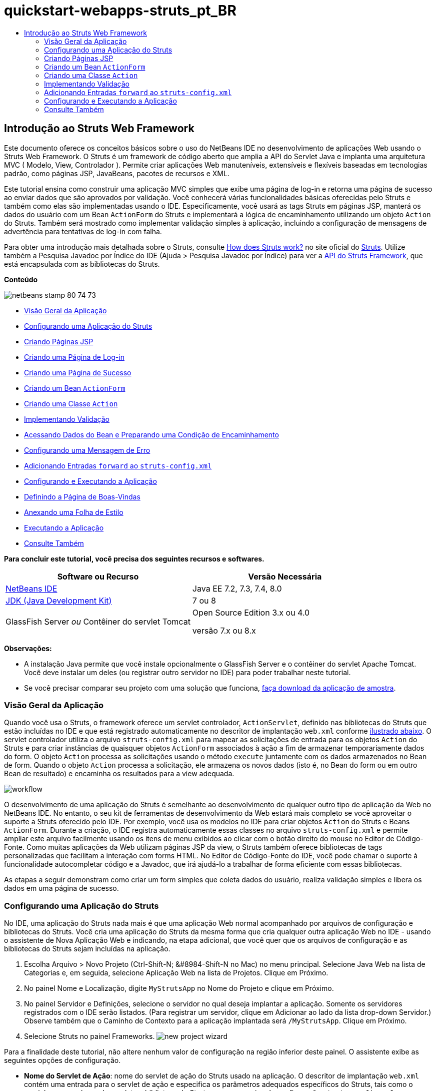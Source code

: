// 
//     Licensed to the Apache Software Foundation (ASF) under one
//     or more contributor license agreements.  See the NOTICE file
//     distributed with this work for additional information
//     regarding copyright ownership.  The ASF licenses this file
//     to you under the Apache License, Version 2.0 (the
//     "License"); you may not use this file except in compliance
//     with the License.  You may obtain a copy of the License at
// 
//       http://www.apache.org/licenses/LICENSE-2.0
// 
//     Unless required by applicable law or agreed to in writing,
//     software distributed under the License is distributed on an
//     "AS IS" BASIS, WITHOUT WARRANTIES OR CONDITIONS OF ANY
//     KIND, either express or implied.  See the License for the
//     specific language governing permissions and limitations
//     under the License.
//

= quickstart-webapps-struts_pt_BR
:jbake-type: page
:jbake-tags: old-site, needs-review
:jbake-status: published
:keywords: Apache NetBeans  quickstart-webapps-struts_pt_BR
:description: Apache NetBeans  quickstart-webapps-struts_pt_BR
:toc: left
:toc-title:

== Introdução ao Struts Web Framework

Este documento oferece os conceitos básicos sobre o uso do NetBeans IDE no desenvolvimento de aplicações Web usando o Struts Web Framework. O Struts é um framework de código aberto que amplia a API do Servlet Java e implanta uma arquitetura MVC ( Modelo, View, Controlador ). Permite criar aplicações Web manuteníveis, extensíveis e flexíveis baseadas em tecnologias padrão, como páginas JSP, JavaBeans, pacotes de recursos e XML.

Este tutorial ensina como construir uma aplicação MVC simples que exibe uma página de log-in e retorna uma página de sucesso ao enviar dados que são aprovados por validação. Você conhecerá várias funcionalidades básicas oferecidas pelo Struts e também como elas são implementadas usando o IDE. Especificamente, você usará as tags Struts em páginas JSP, manterá os dados do usuário com um Bean `ActionForm` do Struts e implementará a lógica de encaminhamento utilizando um objeto `Action` do Struts. Também será mostrado como implementar validação simples à aplicação, incluindo a configuração de mensagens de advertência para tentativas de log-in com falha.

Para obter uma introdução mais detalhada sobre o Struts, consulte link:http://struts.apache.org/struts-action/faqs/works.html[How does Struts work?] no site oficial do link:http://struts.apache.org/[Struts]. Utilize também a Pesquisa Javadoc por Índice do IDE (Ajuda > Pesquisa Javadoc por Índice) para ver a link:http://struts.apache.org/release/1.3.x/apidocs/index.html[API do Struts Framework], que está encapsulada com as bibliotecas do Struts.

*Conteúdo*

image:netbeans-stamp-80-74-73.png[title="O conteúdo desta página se aplica ao NetBeans IDE 7.2, 7.3, 7.4 e 8.0"]

* link:#overview[Visão Geral da Aplicação]
* link:#set[Configurando uma Aplicação do Struts]
* link:#jsp[Criando Páginas JSP]
* link:#login[Criando uma Página de Log-in]
* link:#success[Criando uma Página de Sucesso]
* link:#actionForm[Criando um Bean `ActionForm`]
* link:#actionClass[Criando uma Classe `Action`]
* link:#validate[Implementando Validação]
* link:#beanData[Acessando Dados do Bean e Preparando uma Condição de Encaminhamento]
* link:#errorMsg[Configurando uma Mensagem de Erro]
* link:#forward[Adicionando Entradas `forward` ao `struts-config.xml`]
* link:#configure[Configurando e Executando a Aplicação]
* link:#welcome[Definindo a Página de Boas-Vindas]
* link:#style[Anexando uma Folha de Estilo]
* link:#run[Executando a Aplicação]
* link:#seeAlso[Consulte Também]

*Para concluir este tutorial, você precisa dos seguintes recursos e softwares.*

|===
|Software ou Recurso |Versão Necessária 

|link:https://netbeans.org/downloads/index.html[NetBeans IDE] |Java EE 7.2, 7.3, 7.4, 8.0 

|link:http://www.oracle.com/technetwork/java/javase/downloads/index.html[JDK (Java Development Kit)] |7 ou 8 

|GlassFish Server
_ou_
Contêiner do servlet Tomcat |Open Source Edition 3.x ou 4.0

versão 7.x ou 8.x 
|===

*Observações:*

* A instalação Java permite que você instale opcionalmente o GlassFish Server e o contêiner do servlet Apache Tomcat. Você deve instalar um deles (ou registrar outro servidor no IDE) para poder trabalhar neste tutorial.
* Se você precisar comparar seu projeto com uma solução que funciona, link:https://netbeans.org/projects/samples/downloads/download/Samples%252FJava%2520Web%252FMyStrutsApp.zip[faça download da aplicação de amostra].

=== Visão Geral da Aplicação

Quando você usa o Struts, o framework oferece um servlet controlador, `ActionServlet`, definido nas bibliotecas do Struts que estão incluídas no IDE e que está registrado automaticamente no descritor de implantação `web.xml` conforme link:#controllerServlet[ilustrado abaixo]. O servlet controlador utiliza o arquivo `struts-config.xml` para mapear as solicitações de entrada para os objetos `Action` do Struts e para criar instâncias de quaisquer objetos `ActionForm` associados à ação a fim de armazenar temporariamente dados do form. O objeto `Action` processa as solicitações usando o método `execute` juntamente com os dados armazenados no Bean de form. Quando o objeto `Action` processa a solicitação, ele armazena os novos dados (isto é, no Bean do form ou em outro Bean de resultado) e encaminha os resultados para a view adequada.

image:workflow.png[title="Fluxo de trabalho do Struts"]

O desenvolvimento de uma aplicação do Struts é semelhante ao desenvolvimento de qualquer outro tipo de aplicação da Web no NetBeans IDE. No entanto, o seu kit de ferramentas de desenvolvimento da Web estará mais completo se você aproveitar o suporte a Struts oferecido pelo IDE. Por exemplo, você usa os modelos no IDE para criar objetos `Action` do Struts e Beans `ActionForm`. Durante a criação, o IDE registra automaticamente essas classes no arquivo `struts-config.xml` e permite ampliar este arquivo facilmente usando os itens de menu exibidos ao clicar com o botão direito do mouse no Editor de Código-Fonte. Como muitas aplicações da Web utilizam páginas JSP da view, o Struts também oferece bibliotecas de tags personalizadas que facilitam a interação com forms HTML. No Editor de Código-Fonte do IDE, você pode chamar o suporte à funcionalidade autocompletar código e a Javadoc, que irá ajudá-lo a trabalhar de forma eficiente com essas bibliotecas.

As etapas a seguir demonstram como criar um form simples que coleta dados do usuário, realiza validação simples e libera os dados em uma página de sucesso.

=== Configurando uma Aplicação do Struts

No IDE, uma aplicação do Struts nada mais é que uma aplicação Web normal acompanhado por arquivos de configuração e bibliotecas do Struts. Você cria uma aplicação do Struts da mesma forma que cria qualquer outra aplicação Web no IDE - usando o assistente de Nova Aplicação Web e indicando, na etapa adicional, que você quer que os arquivos de configuração e as bibliotecas do Struts sejam incluídas na aplicação.

1. Escolha Arquivo > Novo Projeto (Ctrl-Shift-N; &amp;#8984-Shift-N no Mac) no menu principal. Selecione Java Web na lista de Categorias e, em seguida, selecione Aplicação Web na lista de Projetos. Clique em Próximo.
2. No painel Nome e Localização, digite `MyStrutsApp` no Nome do Projeto e clique em Próximo.
3. No painel Servidor e Definições, selecione o servidor no qual deseja implantar a aplicação. Somente os servidores registrados com o IDE serão listados. (Para registrar um servidor, clique em Adicionar ao lado da lista drop-down Servidor.) Observe também que o Caminho de Contexto para a aplicação implantada será `/MyStrutsApp`. Clique em Próximo.
4. Selecione Struts no painel Frameworks.
image:new-project-wizard.png[title="A opção Struts é exibida no painel Frameworks do assistente de Nova Aplicação Web"]

Para a finalidade deste tutorial, não altere nenhum valor de configuração na região inferior deste painel. O assistente exibe as seguintes opções de configuração.

* *Nome do Servlet de Ação*: nome do servlet de ação do Struts usado na aplicação. O descritor de implantação `web.xml` contém uma entrada para o servlet de ação e especifica os parâmetros adequados específicos do Struts, tais como o caminho para a classe do servlet na biblioteca do Struts e para o arquivo de configuração `struts-config.xml` na aplicação.
* *Padrão do URL da Ação*: especifica os padrões das solicitações de entrada que são mapeadas para o controlador da ação do Struts. Isso gera uma entrada de mapeamento no descritor de implantação. Por default, somente o padrão `*.do` é mapeado.
* *Recurso da Aplicação*: permite especificar o pacote de recursos que será usado no arquivo `struts-config.xml` para a localização de mensagens. Por default, é `com.myapp.struts.ApplicationResource`.
* *Adicionar TLDs do Struts*: permite gerar descritores de bibliotecas de tags para as bibliotecas de tags do Struts. Um descritor de biblioteca de tags é um documento XML que contém informações adicionais sobre toda a biblioteca de tags, bem como sobre cada tag individual. Em geral, isso não é necessário porque é possível consultar URIs on-line em vez dos arquivos TLD locais.
5. Clique em Finalizar. O IDE criará a pasta do projeto no sistema de arquivos. Assim como em qualquer aplicação Web do IDE, a pasta do projeto contém todos os seus códigos-fontes e os metadados do projeto do IDE, como o script de construção do Ant. No entanto, sua aplicação Web tem, além disso, todas as bibliotecas do Struts no seu classpath. Tais bibliotecas não estão somente no classpath da aplicação, mas também estão incluídas no projeto e serão encapsuladas com ele posteriormente quando este for construído.

O projeto será aberto no IDE. A janela Projetos é o ponto de entrada principal para os códigos-fonte do projeto. Ela mostra uma view lógica do conteúdo importante do projeto. Por exemplo, ao expandir diversos nós no novo projeto, ela será exibida da seguinte maneira:

image:proj-window-init.png[title="A janela Projetos exibe o projeto MyStrutsApp"]

*Observação:* Utilize a janela Arquivos (Janela > Arquivos) para ver todo o conteúdo do projeto em uma view baseada em diretórios.

Os arquivos de configuração específicos do Struts, bem como o descritor de implantação da aplicação, são colocados apropriadamente na pasta Arquivos de Configuração. Abra o descritor de implantação (clique duas vezes no nó do arquivo `web.xml` para que seja exibido no Editor de Código-Fonte). Para lidar com o processamento de Struts, é fornecido um mapeamento para o servlet controlador do Struts.

[source,xml]
----

<servlet>
    <servlet-name>action</servlet-name>
    <servlet-class>org.apache.struts.action.ActionServlet</servlet-class>
    <init-param>
        <param-name>config</param-name>
        <param-value>/WEB-INF/struts-config.xml</param-value>
    </init-param>
    <init-param>
        <param-name>debug</param-name>
        <param-value>2</param-value>
    </init-param>
    <init-param>
       <param-name>detail</param-name>
       <param-value>2</param-value>
    </init-param>
    <load-on-startup>2</load-on-startup>
</servlet>
<servlet-mapping>
    <servlet-name>action</servlet-name>
    <url-pattern>*.do</url-pattern>
</servlet-mapping>
----

Acima, o servlet controlador do Struts é denominado `action` e é definido na biblioteca do Struts (`org.apache.struts.action.ActionServlet`). Está definido para cuidar de todas as solicitações que estejam de acordo com o mapeamento `*.do`. Além disso, os parâmetros de inicialização do servlet são especificados usando o arquivo `struts-config.xml`, que também está na pasta `WEB-INF`.

=== Criando Páginas JSP

Comece criando duas páginas JSP para a aplicação. A primeira exibe um form. A segunda é a view retornada quando o log-in é bem-sucedido.

* link:#login[Criando uma Página de Log-in]
* link:#success[Criando uma Página de Sucesso]

==== Criando uma Página de Log-in

1. Clique com o botão direito do mouse no nó do projeto `MyStrutsApp`, selecione Nova > JSP e nomeie o novo arquivo como `login`. Clique em Finalizar. O arquivo `login.jsp` será aberto no Editor de Código-Fonte.
2. No Editor de Código-Fonte, altere o conteúdo de ambas as tags `<title>` e `<h1>` (ou das tags `<h2>`, dependendo da versão do IDE que estiver usando) para `Form de Log-in`.
3. Adicione as duas diretivas de taglib a seguir na parte superior do arquivo:
[source,java]
----

<%@ taglib uri="http://struts.apache.org/tags-bean" prefix="bean" %>
<%@ taglib uri="http://struts.apache.org/tags-html" prefix="html" %>
----

Muitos aplicações Web utilizam páginas JSP para views no paradigma MVC. Por essa razão, o Struts oferece bibliotecas de tags personalizadas que facilitam a interação com forms HTML. Isso pode ser aplicado facilmente a um arquivo JSP usando o suporte à funcionalidade autocompletar código do IDE. Quando você digita no Editor de Código-Fonte, o IDE oferece a funcionalidade autocompletar código para tags do Struts, bem como o Javadoc do Struts. Você também pode chamar autocompletar código manualmente, pressionando Ctrl-Space:

image:code-completion.png[title="As funcionalidades autocompletar código e Javadoc são fornecidas para tags do Struts"]

O link:http://struts.apache.org/release/1.3.x/struts-taglib/dev_bean.html[bean taglib] fornecerá inúmeras tags, úteis ao associar um bean de form (isto é, um Bean `ActionForm`) aos dados coletados do form. O link:http://struts.apache.org/release/1.3.x/struts-taglib/dev_html.html[html taglib] oferece uma interface entre a view e os outros componentes necessários para a aplicação Web. Abaixo, por exemplo, você substitui as tags html `form` comuns pelas tags `<html:form>` do Struts. Uma vantagem dessa substituição é que ela faz com que o servidor localize ou crie um objeto do Bean que corresponda ao valor fornecido pelo elemento `action` de `html:form`.

4. Abaixo das tags `<h1>` (ou `<h2>`), adicione o seguinte:
[source,xml]
----

<html:form action="/login">

   <html:submit value="Login" />

</html:form>
----

Sempre que terminar de digitar no Editor de Código-Fonte, você pode arrumar o código clicando com o botão direito do mouse e selecionando Formatar (Alt-Shift-F).

5. Na Paleta (Janela > Paleta), à direita do IDE, arraste um item Tabela da categoria HTML para um local logo acima da linha `<html:submit value="Log-in" />`. A caixa de diálogo Inserir Tabela será exibida. Defina as linhas como `3`, as colunas como `2` e deixe todas as outras definições como `0`. Mais adiante neste tutorial, você link:#style[anexará uma folha de estilo] para afetar a view da tabela.
image:insert-table.png[title="A Paleta fornece caixas de diálogos para facilitar o uso de modelos de código"]
Clique em OK e, opcionalmente, reformate o código (Alt-Shift-F). O form em `login.jsp` estará da seguinte forma:
[source,xml]
----

<html:form action="/login">
    <table border="0">
        <thead>
            <tr>
                <th></th>
                <th></th>
            </tr>
        </thead>
        <tbody>
            <tr>
                <td></td>
                <td></td>
            </tr>
            <tr>
                <td></td>
                <td></td>
            </tr>
            <tr>
                <td></td>
                <td></td>
            </tr>
        </tbody>
    </table>

    <html:submit value="Login" />

</html:form>
----

*Observação:* Você pode deletar com segurança a linha `<thead>` da tabela, pois ela não será utilizada neste tutorial.

6. Na primeira linha da tabela, insira o seguinte (alterações em *negrito*):
[source,xml]
----

<tr>
    <td>*Enter your name:*</td>
    <td>*<html:text property="name" />*</td>
</tr>
----
7. Na segunda linha da tabela, digite o seguinte (alterações em *negrito*):
[source,xml]
----

<tr>
    <td>*Enter your email:*</td>
    <td>*<html:text property="email" />*</td>
</tr>
----
O elemento `html:text` permite combinar os campos de entrada do form com as propriedades no Bean de form que serão criadas na próxima etapa. Assim, por exemplo, o valor de `property` deve corresponder a um campo declarado no Bean de form associado a este form.
8. Mova o elemento <html:submit value="Log-in" /> para a segunda coluna da terceira linha da tabela para que a terceira linha da tabela apareça da seguinte forma (alterações em *negrito*):
[source,xml]
----

<tr>
    <td></td>
    <td>*<html:submit value="Login" />*</td>
</tr>
----

Neste estágio, seu form de log-in terá a aparência seguinte:

[source,xml]
----

<html:form action="/login">
    <table border="0">
        <tbody>
            <tr>
                <td>Enter your name:</td>
                <td><html:text property="name" /></td>
            </tr>
            <tr>
                <td>Enter your email:</td>
                <td><html:text property="email" /></td>
            </tr>
            <tr>
                <td></td>
                <td><html:submit value="Login" /></td>
            </tr>
        </tbody>
    </table>
</html:form>
----

==== Criando uma Página de Sucesso

1. Clique com o botão direito do mouse no nó do projeto `MyStrutsApp`, selecione Nova > JSP e nomeie o novo arquivo de `success`. No campo Pasta, clique no botão Procurar adjacente e selecione `WEB-INF` na caixa de diálogo exibida. Clique em Selecionar Pasta para inserir WEB-INF no campo Pasta. Nenhum arquivo contido na pasta WEB-INF pode ser acessado diretamente pelas solicitações do cliente. Para o que o arquivo `success.jsp` seja exibido corretamente, ele deve conter dados processados. Clique em Finalizar.
2. No Editor de Código-Fonte, altere o conteúdo da página recém-criada para:
[source,xml]
----

<head>
    <meta http-equiv="Content-Type" content="text/html; charset=UTF-8">
    <title>Login Success</title>
</head>
<body>
    <h1>Congratulations!</h1>

    <p>You have successfully logged in.</p>

    <p>Your name is: .</p>

    <p>Your email address is: .</p>
</body>
----
3. Adicione uma diretiva link:http://struts.apache.org/release/1.3.x/struts-taglib/dev_bean.html[bean taglib] na parte superior do arquivo:
[source,java]
----

<%@ taglib uri="http://struts.apache.org/tags-bean" prefix="bean" %>

----
4. Adicione as tags `<bean:write>` a seguir (alterações em *negrito*):
[source,xml]
----

<p>Your name is: *<bean:write name="LoginForm" property="name" />*.</p>

<p>Your email address is: *<bean:write name="LoginForm" property="email" />*.</p>

----
Ao utilizar as tags `<bean:write>`, você pode utilizar o bean taglib para localizar o bean `ActionForm` que será criado, e exibir os dados do usuário salvos para `name` e `email`.

=== Criando um Bean `ActionForm`

Um Bean `ActionForm` do Struts é usado para conservar os dados entre as solicitações. Por exemplo, se um usuário enviar um form, os dados serão armazenados temporariamente no Bean de form para que possam ser reexibidos na página de form (se os dados estiverem em um formato inválido ou se o log-in falhar) ou exibidos em uma página de log-in bem-sucedido (se os dados forem aprovados pela validação).

1. Clique com o botão direito do mouse no nó do projeto `MySturtsApp` e selecione Novo > Outro. Em Categorias, selecione Struts e, em Tipos de Arquivos, selecione Bean ActionForm do Struts. Clique em Próximo.
2. Digite `LoginForm` em Nome da Classe. Em seguida, selecione `com.myapp.struts` na lista drop-down Pacote e clique em Finalizar.

O IDE criará o bean `LoginForm` e o abrirá no Editor de Código-Fonte. Por default, o IDE fornecerá uma `String` denominada `name` e um `int` denominado `number`. Ambos os campos possuem métodos acessadores definidos. O IDE também adicionará uma declaração do Bean ao arquivo `struts-config.xml`. Se você abrir o arquivo `struts-config.xml` no Editor de Código-Fonte, você verá a seguinte declaração adicionada pelo assistente:

[source,xml]
----

<form-beans>
    *<form-bean name="LoginForm" type="com.myapp.struts.LoginForm" />*
</form-beans>

----

O IDE oferece suporte à navegação no arquivo `struts-config.xml`. Mantenha pressionada a tecla Ctrl e coloque o mouse sobre o nome de classe totalmente qualificado do Bean `LoginForm`. O nome se torna um link, permitindo que você vá diretamente para a classe no Editor de Código-Fonte:

image:navigation-support.png[title="O suporte à navegação é fornecido em struts-config.xml"]
3. No Bean `LoginForm` no Editor de Código-Fonte, crie campos e métodos acessadores que correspondam aos campos de entrada de texto `name` e `email` que você criou no arquivo `login.jsp`. Como o `name` já foi criado no esqueleto de `LoginForm`, será necessário implementar somente o `email`.

Adicione a declaração a seguir abaixo de `name` (alterações em *negrito*):

[source,java]
----

private String name;
*private String email;*
----

Para criar métodos acessadores, coloque o cursor sobre `email` e pressione Alt-Insert.

image:create-accessors.png[title="O menu Inserir Código é exibido ao pressionar Ctrl-I no Editor de Código-Fonte"]

Selecione Getter e Setter e, na caixa de diálogo exibida, selecione `email: String` e clique em Gerar. Os métodos acessadores serão gerados para o campo `email`.

*Observação:* Você pode deletar métodos acessadores e a declaração de `number`, já que ele não será utilizado neste tutorial.

=== Criando uma Classe `Action`

A classe `Action` contém a lógica de negócios da aplicação. Quando os dados do form são recebidos, é o método `execute` de um objeto `Action` que processa os dados e determina para qual view encaminhar os dados processados. A classe `Action` está integrada ao Struts Framework; por esta razão, o NetBeans IDE fornece a você um assistente.

1. Na janela Projetos, clique com o botão direito do mouse no nó do projeto `MyStrutsApp` e selecione Novo > Outro. Na categoria Struts, selecione Ação do Struts e clique em Próximo.
2. No painel Nome e Localização, altere o nome para `LoginAction`.
3. Selecione `com.myapp.struts` na lista drop-down Pacote.
4. Digite `/Login` no Caminho da Ação. Este valor deve corresponder ao valor definido para o atributo `action` das tags `<html:form>` no `login.jsp`. Verifique se as definições aparecem conforme indicado na captura de tela abaixo e clique em Próximo.
image:new-struts-action.png[title="Assistente de Nova Ação do Struts"]
5. Na terceira etapa do assistente, você pode associar a classe `Action` a um Bean de form. Observe que o Bean `LoginForm` criado anteriormente está listado como uma opção de Nome do Bean ActionForm. Faça os seguintes ajustes no painel:
* Delete a barra inclinada do campo Recurso de Entrada
* Defina Escopo para Solicitação (Sessão é a definição de escopo default no Struts.)
* Desmarque a opção Validar Bean ActionForm
Clique em Finalizar. A classe `LoginAction` será gerada e o arquivo será aberto no Editor de Código-Fonte. Observe também que a entrada `action` seguinte será adicionada ao arquivo `struts-config.xml`:
[source,xml]
----

<action-mappings>
    *<action name="LoginForm" path="/login" scope="request" type="com.myapp.struts.LoginAction" validate="false"/>*
    <action path="/Welcome" forward="/welcomeStruts.jsp"/>
</action-mappings>
----
Os atributos `name` e `scope` se aplicam ao Bean de form associado à ação. Especificamente, quando uma solicitação de entrada corresponde a `/log-in`, o framework do Struts cria automaticamente instâncias de um objeto `LoginForm` e o preenche com os dados do form enviados na solicitação. O valor default de `validate` é definido como `true`. Isso diz ao framework para chamar o método `validate` do Bean de form. No entanto, esta opção foi desmarcada no assistente porque você escreverá o código manualmente para a validação simples na próxima etapa, a qual não requer o método `validate`.

=== Implementando Validação

No Editor de Código-Fonte, procure a classe `LoginAction` e veja o método `execute`:

[source,java]
----

public ActionForward execute(ActionMapping mapping, ActionForm form,
    HttpServletRequest request, HttpServletResponse response)
    throws Exception {

    return mapping.findForward(SUCCESS);
}
----

Observe a definição de `SUCCESS`, listada abaixo da classe de declaração `LoginAction`:

[source,java]
----

private final static String SUCCESS = "success";
----

Atualmente, o método `mapping.findForward` está definido para enviar incondicionalmente qualquer solicitação a uma view de saída denominada `success`. Na verdade, isso não é o desejado. Você quer primeiro realizar algum tipo de validação dos dados de entrada para determinar se será enviada a view `success` ou outra exibição.

* link:#beanData[Acessando Dados do Bean e Preparando uma Condição de Encaminhamento]
* link:#errorMsg[Configurando uma Mensagem de Erro]

==== Acessando Dados do Bean e Preparando uma Condição de Encaminhamento

1. Insira o seguinte código no corpo do método `execute`:
[source,java]
----

// extract user data
LoginForm formBean = (LoginForm)form;
String name = formBean.getName();
String email = formBean.getEmail();
----
Para usar os dados de entrada do form, é necessário tomar o argumento `ActionForm` de `execute` e lançá-lo como `LoginForm`, e ,em seguida, aplicar os métodos getter criados anteriormente.
2. Digite o seguinte na cláusula condicional para realizar a validação dos dados de entrada:
[source,java]
----

// perform validation
if ((name == null) ||             // name parameter does not exist
    email == null  ||             // email parameter does not exist
    name.equals("") ||            // name parameter is empty
    email.indexOf("@") == -1) {   // email lacks '@'

    return mapping.findForward(FAILURE);
}
----
Neste estágio, o método `execute` deverá ter a seguinte aparência:
[source,java]
----

public ActionForward execute(ActionMapping mapping, ActionForm form,
        HttpServletRequest request, HttpServletResponse response)
        throws Exception {

    // extract user data
    LoginForm formBean = (LoginForm) form;
    String name = formBean.getName();
    String email = formBean.getEmail();

    // perform validation
    if ((name == null) || // name parameter does not exist
            email == null || // email parameter does not exist
            name.equals("") || // name parameter is empty
            email.indexOf("@") == -1) {   // email lacks '@'

        return mapping.findForward(FAILURE);
    }

    return mapping.findForward(SUCCESS);
}
----
3. Adicione a declaração `FAILURE` na classe `LoginAction` (alterações em *negrito*):
[source,java]
----

private final static String SUCCESS = "success";
*private final static String FAILURE = "failure";*

----

Quando você usa a lógica acima, o método `execute` envia a solicitação para a view `success` se o usuário fornecer uma entrada para os campos `name` e `email` e se o e-mail informado contiver o símbolo '@'. Do contrário, será enviada a view `failure`. Conforme demonstrado abaixo em link:#forward[Adicionando Entradas `forward` ao `struts-config.xml`], você poderá definir a view `failure` para voltar à página do form para que o usuário possa inserir os dados no formato correto.

==== Configurando uma Mensagem de Erro

Se o form de log-in for retornado, recomenda-se informar o usuário de que a validação falhou. Você pode fazer isso adicionando um campo `error` no Bean de form e uma tag `<bean:write>` adequada ao form no `login.jsp`. E definindo finalmente, no objeto `Action`, a mensagem de erro que será exibida caso a view `failure` seja escolhida.

1. Abra `LoginForm` e adicione um campo `error` à classe:
[source,java]
----

// error message
private String error;
----
2. Adicione um método getter e um método setter para `error`, conforme link:#accessors[demonstrado acima].
3. Modifique o método setter para que apareça da seguinte forma:
[source,xml]
----

public void setError() {
    this.error =
        "<span style='color:red'>Please provide valid entries for both fields</span>";
}

----
4. Abra `login.jsp` e faça as seguintes alterações:
[source,xml]
----

<html:form action="/login">
    <table border="0">
        <tbody>
            *<tr>
                <td colspan="2">
                    <bean:write name="LoginForm" property="error" filter="false"/>
                    &amp;nbsp;</td>
            </tr>*
            <tr>
                <td>Enter your name:</td>
                <td><html:text property="name" /></td>
            </tr>

----
5. Em `LoginAction`, na cláusula condicional `if`, adicione uma instrução para definir a mensagem de erro antes de encaminhar a condição de `failure` (alterações em *negrito*):
[source,java]
----

if ((name == null) ||             // name parameter does not exist
    email == null  ||             // email parameter does not exist
    name.equals("") ||            // name parameter is empty
    email.indexOf("@") == -1) {   // email lacks '@'

    *formBean.setError();*
    return mapping.findForward(FAILURE);
}

----

A classe `LoginAction` concluída deverá ter agora a seguinte aparência:

[source,java]
----

public class LoginAction extends org.apache.struts.action.Action {

    private final static String SUCCESS = "success";
    private final static String FAILURE = "failure";

    public ActionForward execute(ActionMapping mapping, ActionForm form,
            HttpServletRequest request, HttpServletResponse response)
            throws Exception {

        // extract user data
        LoginForm formBean = (LoginForm)form;
        String name = formBean.getName();
        String email = formBean.getEmail();

        // perform validation
        if ((name == null) ||             // name parameter does not exist
            email == null  ||             // email parameter does not exist
            name.equals("") ||            // name parameter is empty
            email.indexOf("@") == -1) {   // email lacks '@'

            formBean.setError();
            return mapping.findForward(FAILURE);
        }

        return mapping.findForward(SUCCESS);

    }
}

----

=== Adicionando Entradas `forward` ao `struts-config.xml`

Para que a aplicação corresponda às páginas JSP com condições de encaminhamento retornadas pelo método `execute` do `LoginAction`, será necessário adicionar entradas `forward` ao arquivo `struts-config.xml` file.

1. Abra `struts-config.xml` no Editor de Código-Fonte, clique com o botão direito do mouse em qualquer parte da entrada `action` de `LoginForm` e selecione Struts > Adicionar Encaminhamento.
image:add-forward.png[title="Clique com o botão direito do mouse e selecione Struts > Adicionar Encaminhamento"]
2. Na caixa de diálogo Adicionar Encaminhamento, digite `success` no Nome de Encaminhamento. Indique o caminho a `success.jsp` no campo Arquivo de Recurso (isto é, `/WEB-INF/success.jsp`). A caixa de diálogo deverá ter a seguinte aparência:
image:add-forward-dialog.png[title="A caixa de diálogo Adicionar Encaminhamento cria uma entrada de encaminhamento no arquivo struts-config.xml"]
Clique em Adicionar. Observe que a entrada `forward` a seguir foi adicionada a `struts-config.xml` (alterações em *negrito*):
[source,xml]
----

<action name="LoginForm" path="/login" scope="request" type="com.myapp.struts.LoginAction" validate="false">
    *<forward name="success" path="/WEB-INF/success.jsp"/>*
</action>

----
3. Execute a mesma ação para adicionar uma entrada de encaminhamento a `failure`. Defina o caminho do Arquivo de Recurso como `/login.jsp`. A entrada `forward` a seguir será adicionada a `struts-config.xml` (alterações em *negrito*):
[source,xml]
----

<forward name="success" path="/WEB-INF/success.jsp"/>
*<forward name="failure" path="/login.jsp"/>*

----

=== Configurando e Executando a Aplicação

O IDE utiliza um script de construção do Ant para construir e executar as aplicações Web. O IDE gerou o script de construção quando você criou o projeto, com base nas opções inseridas no assistente de Novo Projeto. Antes de construir e executar a aplicação, você precisa definir o ponto de entrada default da aplicação para `login.jsp`. Como opção, você também pode adicionar uma folha de estilo simples ao projeto.

* link:#welcome[Definindo a Página de Boas-Vindas]
* link:#style[Anexando uma Folha de Estilo]
* link:#run[Executando a Aplicação]

==== Definindo a Página de Boas-Vindas

1. Na janela Projetos, clique duas vezes no descritor de implantação `web.xml`. As guias listadas na parte superior do Editor de Código-Fonte oferecem uma interface para o arquivo `web.xml`. Clique na guia Páginas. No campo Arquivos de Boas-Vindas, digite `login.jsp`.
image:welcome-files.png[title="Editor gráfico para o descritor de implantação da aplicação"]
Agora clique na guia Código-fonte para exibir o arquivo. Observe que `login.jsp` estará listado na entrada `welcome-file`:
[source,xml]
----

<welcome-file>login.jsp</welcome-file>

----

==== Anexando uma Folha de Estilo

1. Adicione uma folha de estilo simples ao projeto. Uma forma fácil de executar esta ação é salvando link:https://netbeans.org/files/documents/4/2228/stylesheet.css[esta folha de estilo de amostra] no computador. Copie o arquivo (Ctrl-C) e, no IDE, selecione o nó Páginas Web na janela Projetos e pressione Ctrl-V. O arquivo será adicionado ao projeto.
2. Vincule a folha de estilo às páginas JSP adicionando uma referência entre as tags `<head>` de `login.jsp` e `success.jsp`:
[source,java]
----

<link rel="stylesheet" type="text/css" href="stylesheet.css">

----

==== Executando a Aplicação

1. Na janela Projetos, clique com o botão direito do mouse no nó do projeto e selecione Executar. O IDE construirá a aplicação Web e o implantará, usando o servidor especificado ao criar o projeto. O browser será aberto e exibirá a página `loginForm.jsp`. Digite dados que falharão durante o processo de validação, ou seja, deixe um campo em branco ou insira um endereço de e-mail sem o símbolo '@':
image:login-form.png[title="O form contém dados que não serão aprovados por validação"]

Quando você clicar em Log-in, a página de form de log-in será reexibida, contendo uma mensagem de erro:
image:login-form-error.png[title="O form é exibido novamente com a mensagem de erro"]

Tente inserir dados que sejam aprovados na validação. Quando você clicar em Log-in, a página de sucesso será exibida:
image:success-page.png[title="A página de sucesso é exibida mostrando os dados de entrada"]
link:/about/contact_form.html?to=3&subject=Feedback:%20Introduction%20to%20Struts[Envie-nos Seu Feedback]


=== Consulte Também

Aqui termina a Introdução ao Struts Framework no NetBeans IDE. Este documento demonstrou como construir uma aplicação Web MVC simples no NetBeans IDE usando ao Struts Framework, e apresentou-lhe à interface do IDE para desenvolver aplicações Web. Você viu como usar as tags do Struts nas páginas JSP, como armazenar temporariamente os dados do usuário em um Bean `ActionForm` do Struts e como implementar lógica de encaminhamento usando um objeto `Action` do Struts. Também será mostrado como implementar validação simples à aplicação, incluindo a configuração de mensagens de advertência para tentativas de log-in com falha.

Para obter tutoriais relacionados, consulte os seguintes recursos:

* link:framework-adding-support.html[Adicionando Suporte a um Framework da Web] Guia geral que descreve como adicionar suporte ao framework da Web para o NetBeans IDE usando o Gerenciador de Plug-ins.
* link:quickstart-webapps-spring.html[Introdução ao Spring Web Framework]. Descreve os conceitos básicos do uso do NetBeans IDE para desenvolver aplicações Web que usam o Spring Framework.
* link:jsf20-intro.html[Introdução ao JavaServer Faces 2.0]. Um documento que descreve como conectar um bean gerenciado a páginas Web e como tirar vantagem de modelos de Facelets.

NOTE: This document was automatically converted to the AsciiDoc format on 2018-03-13, and needs to be reviewed.
